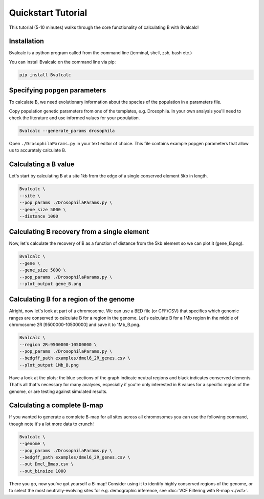 Quickstart Tutorial
====================

This tutorial (5-10 minutes) walks through the core functionality of calculating B with Bvalcalc!

Installation
------------

Bvalcalc is a python program called from the command line (terminal, shell, zsh, bash etc.)

You can install Bvalcalc on the command line via pip:

.. code-block:: bash

   pip install Bvalcalc

Specifying popgen parameters
------------------------------

To calculate B, we need evolutionary information about the species of the population in a parameters file.

Copy population genetic parameters from one of the templates, e.g. Drosophila.  
In your own analysis you'll need to check the literature and use informed values for your population.

.. code-block:: bash

   Bvalcalc --generate_params drosophila

Open ``./DrosophilaParams.py`` in your text editor of choice. This file contains example popgen parameters that allow us to accurately calculate B.

Calculating a B value
----------------------

Let's start by calculating B at a site 1kb from the edge of a single conserved element 5kb in length.

.. code-block:: bash

   Bvalcalc \
   --site \
   --pop_params ./DrosophilaParams.py \
   --gene_size 5000 \
   --distance 1000

Calculating B recovery from a single element
---------------------------------------------

Now, let's calculate the recovery of B as a function of distance from the 5kb element so we can plot it (gene_B.png).

.. code-block:: bash

   Bvalcalc \
   --gene \
   --gene_size 5000 \
   --pop_params ./DrosophilaParams.py \
   --plot_output gene_B.png

Calculating B for a region of the genome
-----------------------------------------

Alright, now let's look at part of a chromosome.  
We can use a BED file (or GFF/CSV) that specifies which genomic ranges are conserved to calculate B for a region in the genome.  
Let's calculate B for a 1Mb region in the middle of chromosome 2R [9500000-10500000] and save it to 1Mb_B.png.

.. code-block:: bash

   Bvalcalc \
   --region 2R:9500000-10500000 \
   --pop_params ./DrosophilaParams.py \
   --bedgff_path examples/dmel6_2R_genes.csv \
   --plot_output 1Mb_B.png

Have a look at the plots: the blue sections of the graph indicate neutral regions and black indicates conserved elements.  
That's all that's necessary for many analyses, especially if you're only interested in B values for a specific region of the genome, or are testing against simulated results.

Calculating a complete B-map
-----------------------------

If you wanted to generate a complete B-map for all sites across all chromosomes you can use the following command, though note it's a lot more data to crunch!

.. code-block:: bash

   Bvalcalc \
   --genome \
   --pop_params ./DrosophilaParams.py \
   --bedgff_path examples/dmel6_2R_genes.csv \
   --out Dmel_Bmap.csv \
   --out_binsize 1000

There you go, now you've got yourself a B-map! Consider using it to identify highly conserved regions of the genome, or to select the most neutrally-evolving sites for e.g. demographic inference, see :doc:`VCF Filtering with B-map <./vcf>`.
